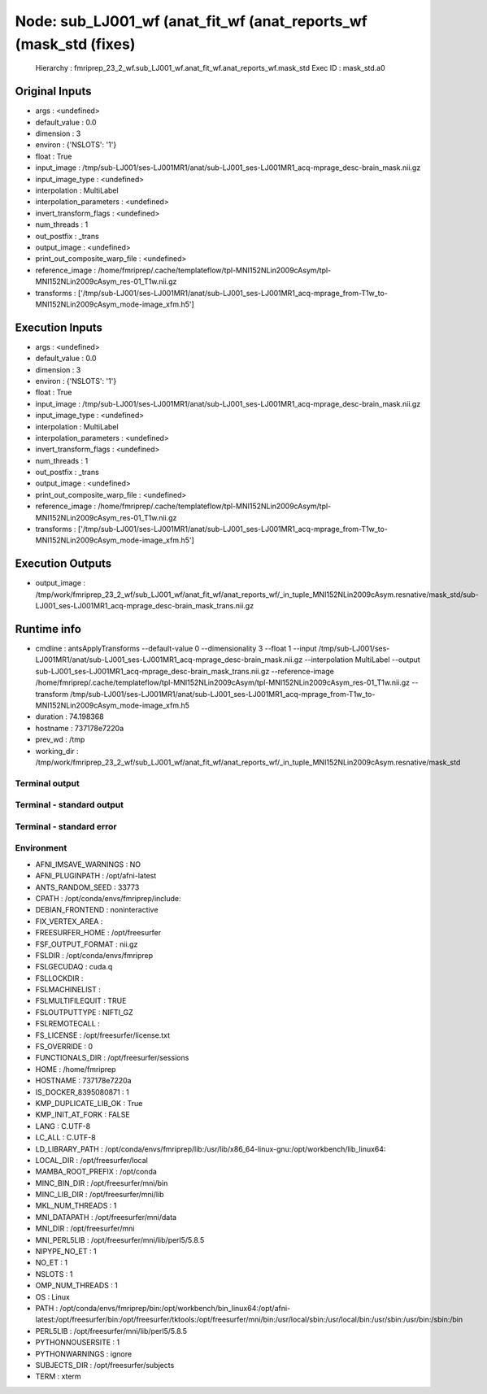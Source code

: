 Node: sub_LJ001_wf (anat_fit_wf (anat_reports_wf (mask_std (fixes)
==================================================================


 Hierarchy : fmriprep_23_2_wf.sub_LJ001_wf.anat_fit_wf.anat_reports_wf.mask_std
 Exec ID : mask_std.a0


Original Inputs
---------------


* args : <undefined>
* default_value : 0.0
* dimension : 3
* environ : {'NSLOTS': '1'}
* float : True
* input_image : /tmp/sub-LJ001/ses-LJ001MR1/anat/sub-LJ001_ses-LJ001MR1_acq-mprage_desc-brain_mask.nii.gz
* input_image_type : <undefined>
* interpolation : MultiLabel
* interpolation_parameters : <undefined>
* invert_transform_flags : <undefined>
* num_threads : 1
* out_postfix : _trans
* output_image : <undefined>
* print_out_composite_warp_file : <undefined>
* reference_image : /home/fmriprep/.cache/templateflow/tpl-MNI152NLin2009cAsym/tpl-MNI152NLin2009cAsym_res-01_T1w.nii.gz
* transforms : ['/tmp/sub-LJ001/ses-LJ001MR1/anat/sub-LJ001_ses-LJ001MR1_acq-mprage_from-T1w_to-MNI152NLin2009cAsym_mode-image_xfm.h5']


Execution Inputs
----------------


* args : <undefined>
* default_value : 0.0
* dimension : 3
* environ : {'NSLOTS': '1'}
* float : True
* input_image : /tmp/sub-LJ001/ses-LJ001MR1/anat/sub-LJ001_ses-LJ001MR1_acq-mprage_desc-brain_mask.nii.gz
* input_image_type : <undefined>
* interpolation : MultiLabel
* interpolation_parameters : <undefined>
* invert_transform_flags : <undefined>
* num_threads : 1
* out_postfix : _trans
* output_image : <undefined>
* print_out_composite_warp_file : <undefined>
* reference_image : /home/fmriprep/.cache/templateflow/tpl-MNI152NLin2009cAsym/tpl-MNI152NLin2009cAsym_res-01_T1w.nii.gz
* transforms : ['/tmp/sub-LJ001/ses-LJ001MR1/anat/sub-LJ001_ses-LJ001MR1_acq-mprage_from-T1w_to-MNI152NLin2009cAsym_mode-image_xfm.h5']


Execution Outputs
-----------------


* output_image : /tmp/work/fmriprep_23_2_wf/sub_LJ001_wf/anat_fit_wf/anat_reports_wf/_in_tuple_MNI152NLin2009cAsym.resnative/mask_std/sub-LJ001_ses-LJ001MR1_acq-mprage_desc-brain_mask_trans.nii.gz


Runtime info
------------


* cmdline : antsApplyTransforms --default-value 0 --dimensionality 3 --float 1 --input /tmp/sub-LJ001/ses-LJ001MR1/anat/sub-LJ001_ses-LJ001MR1_acq-mprage_desc-brain_mask.nii.gz --interpolation MultiLabel --output sub-LJ001_ses-LJ001MR1_acq-mprage_desc-brain_mask_trans.nii.gz --reference-image /home/fmriprep/.cache/templateflow/tpl-MNI152NLin2009cAsym/tpl-MNI152NLin2009cAsym_res-01_T1w.nii.gz --transform /tmp/sub-LJ001/ses-LJ001MR1/anat/sub-LJ001_ses-LJ001MR1_acq-mprage_from-T1w_to-MNI152NLin2009cAsym_mode-image_xfm.h5
* duration : 74.198368
* hostname : 737178e7220a
* prev_wd : /tmp
* working_dir : /tmp/work/fmriprep_23_2_wf/sub_LJ001_wf/anat_fit_wf/anat_reports_wf/_in_tuple_MNI152NLin2009cAsym.resnative/mask_std


Terminal output
~~~~~~~~~~~~~~~


 


Terminal - standard output
~~~~~~~~~~~~~~~~~~~~~~~~~~


 


Terminal - standard error
~~~~~~~~~~~~~~~~~~~~~~~~~


 


Environment
~~~~~~~~~~~


* AFNI_IMSAVE_WARNINGS : NO
* AFNI_PLUGINPATH : /opt/afni-latest
* ANTS_RANDOM_SEED : 33773
* CPATH : /opt/conda/envs/fmriprep/include:
* DEBIAN_FRONTEND : noninteractive
* FIX_VERTEX_AREA : 
* FREESURFER_HOME : /opt/freesurfer
* FSF_OUTPUT_FORMAT : nii.gz
* FSLDIR : /opt/conda/envs/fmriprep
* FSLGECUDAQ : cuda.q
* FSLLOCKDIR : 
* FSLMACHINELIST : 
* FSLMULTIFILEQUIT : TRUE
* FSLOUTPUTTYPE : NIFTI_GZ
* FSLREMOTECALL : 
* FS_LICENSE : /opt/freesurfer/license.txt
* FS_OVERRIDE : 0
* FUNCTIONALS_DIR : /opt/freesurfer/sessions
* HOME : /home/fmriprep
* HOSTNAME : 737178e7220a
* IS_DOCKER_8395080871 : 1
* KMP_DUPLICATE_LIB_OK : True
* KMP_INIT_AT_FORK : FALSE
* LANG : C.UTF-8
* LC_ALL : C.UTF-8
* LD_LIBRARY_PATH : /opt/conda/envs/fmriprep/lib:/usr/lib/x86_64-linux-gnu:/opt/workbench/lib_linux64:
* LOCAL_DIR : /opt/freesurfer/local
* MAMBA_ROOT_PREFIX : /opt/conda
* MINC_BIN_DIR : /opt/freesurfer/mni/bin
* MINC_LIB_DIR : /opt/freesurfer/mni/lib
* MKL_NUM_THREADS : 1
* MNI_DATAPATH : /opt/freesurfer/mni/data
* MNI_DIR : /opt/freesurfer/mni
* MNI_PERL5LIB : /opt/freesurfer/mni/lib/perl5/5.8.5
* NIPYPE_NO_ET : 1
* NO_ET : 1
* NSLOTS : 1
* OMP_NUM_THREADS : 1
* OS : Linux
* PATH : /opt/conda/envs/fmriprep/bin:/opt/workbench/bin_linux64:/opt/afni-latest:/opt/freesurfer/bin:/opt/freesurfer/tktools:/opt/freesurfer/mni/bin:/usr/local/sbin:/usr/local/bin:/usr/sbin:/usr/bin:/sbin:/bin
* PERL5LIB : /opt/freesurfer/mni/lib/perl5/5.8.5
* PYTHONNOUSERSITE : 1
* PYTHONWARNINGS : ignore
* SUBJECTS_DIR : /opt/freesurfer/subjects
* TERM : xterm

